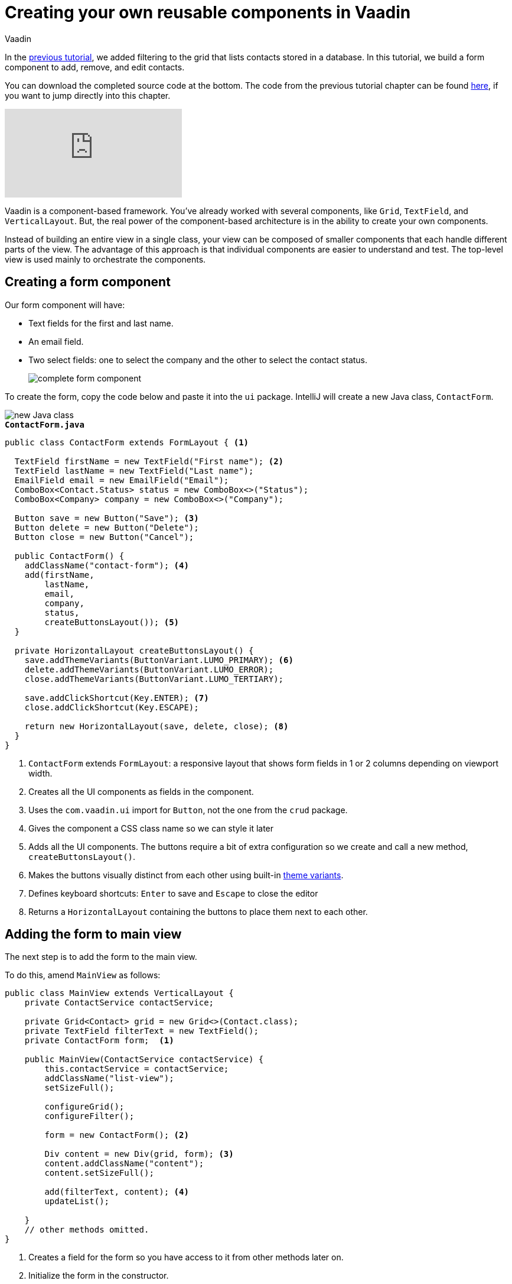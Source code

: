 :title: Creating your own reusable components in Vaadin
:tags: Java, Spring 
:author: Vaadin
:description: Learn how to create a custom reusable form component in Vaadin and use it in a responsive layout.
:repo: https://github.com/vaadin-learning-center/crm-tutorial
:linkattrs: 
ifndef::print[:imagesdir: ./images]

= Creating your own reusable components in Vaadin

In the https://vaadin.com/learn/tutorials/java-web-app/filtering-the-grid[previous tutorial], we added filtering to the grid that lists contacts stored in a database. In this tutorial, we build a form component to add, remove, and edit contacts. 

You can download the completed source code at the bottom. The code from the previous tutorial chapter can be found https://github.com/vaadin-learning-center/crm-tutorial/tree/05-filtering-grid[here], if you want to jump directly into this chapter.

ifndef::print[]
video::ttuBu8dYNn0[youtube]
endif::[]

Vaadin is a component-based framework. You've already worked with several components, like `Grid`, `TextField`, and `VerticalLayout`. But, the real power of the component-based architecture is in the ability to create your own components. 

Instead of building an entire view in a single class, your view can be composed of smaller components that each handle different parts of the view. The advantage of this approach is that individual components are easier to understand and test. The top-level view is used mainly to orchestrate the components. 

== Creating a form component

Our form component will have:

* Text fields for the first and last name.
* An email field.
* Two select fields: one to select the company and the other to select the contact status.
+
image::form-component.png[complete form component]

To create the form, copy the code below and paste it into the `ui` package. IntelliJ will create a new Java class, `ContactForm`. 

image::new-file.png[new Java class]

.`*ContactForm.java*`
[source,java]
----
public class ContactForm extends FormLayout { <1>

  TextField firstName = new TextField("First name"); <2>
  TextField lastName = new TextField("Last name");
  EmailField email = new EmailField("Email");
  ComboBox<Contact.Status> status = new ComboBox<>("Status");
  ComboBox<Company> company = new ComboBox<>("Company");

  Button save = new Button("Save"); <3>
  Button delete = new Button("Delete");
  Button close = new Button("Cancel");

  public ContactForm() {
    addClassName("contact-form"); <4>
    add(firstName,
        lastName,
        email,
        company,
        status,
        createButtonsLayout()); <5>
  }

  private HorizontalLayout createButtonsLayout() {
    save.addThemeVariants(ButtonVariant.LUMO_PRIMARY); <6>
    delete.addThemeVariants(ButtonVariant.LUMO_ERROR);
    close.addThemeVariants(ButtonVariant.LUMO_TERTIARY);

    save.addClickShortcut(Key.ENTER); <7>
    close.addClickShortcut(Key.ESCAPE);

    return new HorizontalLayout(save, delete, close); <8>
  }
}
----
<1> `ContactForm` extends `FormLayout`: a responsive layout that shows form fields in 1 or 2 columns depending on viewport width.
<2> Creates all the UI components as fields in the component.
<3> Uses the `com.vaadin.ui` import for `Button`, not the one from the `crud` package.
<4> Gives the component a CSS class name so we can style it later
<5> Adds all the UI components. The buttons require a bit of extra configuration so we create and call a new method, `createButtonsLayout()`.
<6> Makes the buttons visually distinct from each other using built-in https://vaadin.com/components/vaadin-button/html-examples/button-theme-variants-demos[theme variants].
<7> Defines keyboard shortcuts: `Enter` to save and `Escape` to close the editor
<8> Returns a `HorizontalLayout` containing the buttons to place them next to each other.

== Adding the form to main view

The next step is to add the form to the main view.

To do this, amend `MainView` as follows:

[source, java]
----
public class MainView extends VerticalLayout {
    private ContactService contactService;

    private Grid<Contact> grid = new Grid<>(Contact.class);
    private TextField filterText = new TextField();
    private ContactForm form;  <1>

    public MainView(ContactService contactService) {
        this.contactService = contactService;
        addClassName("list-view");
        setSizeFull();

        configureGrid();
        configureFilter();

        form = new ContactForm(); <2>

        Div content = new Div(grid, form); <3>
        content.addClassName("content");
        content.setSizeFull();

        add(filterText, content); <4>
        updateList();

    }
    // other methods omitted.
}
----
<1> Creates a field for the form so you have access to it from other methods later on.
<2> Initialize the form in the constructor.
<3> Creates a `Div` that wraps the `grid` and the `form`, gives it a CSS class name, and makes it full size.
<4> Adds the `content` layout to the main layout.

== Making the layout responsive

To make the layout responsive and usable on both mobile and desktop, we need to add CSS. 

To do this, replace the content of `<project root>/frontend/shared-styles.css` with  the following styles:

.`*shared-styles.css*`
[source,css]
----
/* List view */
.list-view .content {
    display: flex; <1> 
}

.list-view .contact-grid {
    flex: 2; <2> 
}

.list-view .contact-form {
    flex: 1;
    padding: var(--lumo-space-m);  <3> 
}

@media all and (max-width: 1100px) {  <4> 
    .list-view.editing .toolbar,
    .list-view.editing .contact-grid {
        display: none;
   }
}
----
<1> Uses https://developer.mozilla.org/en-US/docs/Learn/CSS/CSS_layout/Flexbox[CSS Flexbox] to manage the layout
<2> Allocates 2/3 of the available width to the grid and 1/3 to the form.
<3> Uses the https://cdn.vaadin.com/vaadin-lumo-styles/1.5.0/demo/sizing-and-spacing.html#custom-properties[Vaadin Lumo theme custom property],  `--lumo-space-m`,  to add standard padding in the form
<4> Hides the toolbar and grid when editing on narrow screens (we'll add some logic to handle this shortly).

== Importing CSS styles into main the view

Next, we load the CSS file by adding a `CssImport` annotation in `MainView`.

To add and load the new CSS styles:

. Amend `MainView` as follows:
+
.`*MainView.java*`
[source,java]
----
@Route("")
@CssImport("./styles/shared-styles.css") <1>
public class MainView extends VerticalLayout {
    ...
}
----
<1> The import path needs to be relative to the `frontend` folder

. Stop and restart the server to ensure the CSS is loaded. 

. Verify that the main view looks the way it should. The form should now display next to the grid.
+
image::main-view-with-form.png[main view with form component]

The visual part of the form is now complete. In the next tutorial, we'll make it functional.

You can find the completed source code for this tutorial on https://github.com/vaadin-learning-center/crm-tutorial/tree/06-creating-components[GitHub].